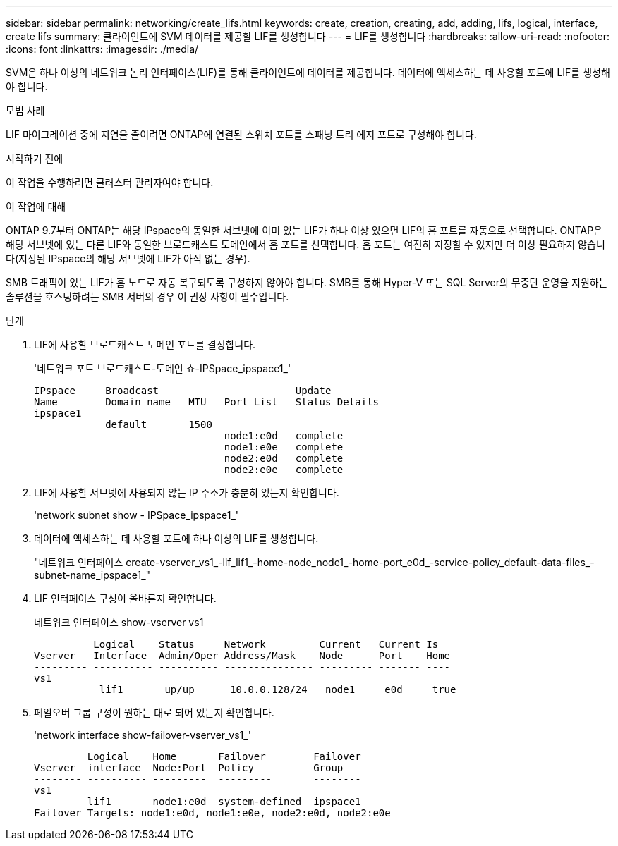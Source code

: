 ---
sidebar: sidebar 
permalink: networking/create_lifs.html 
keywords: create, creation, creating, add, adding, lifs, logical, interface, create lifs 
summary: 클라이언트에 SVM 데이터를 제공할 LIF를 생성합니다 
---
= LIF를 생성합니다
:hardbreaks:
:allow-uri-read: 
:nofooter: 
:icons: font
:linkattrs: 
:imagesdir: ./media/


[role="lead"]
SVM은 하나 이상의 네트워크 논리 인터페이스(LIF)를 통해 클라이언트에 데이터를 제공합니다. 데이터에 액세스하는 데 사용할 포트에 LIF를 생성해야 합니다.

.모범 사례
LIF 마이그레이션 중에 지연을 줄이려면 ONTAP에 연결된 스위치 포트를 스패닝 트리 에지 포트로 구성해야 합니다.

.시작하기 전에
이 작업을 수행하려면 클러스터 관리자여야 합니다.

.이 작업에 대해
ONTAP 9.7부터 ONTAP는 해당 IPspace의 동일한 서브넷에 이미 있는 LIF가 하나 이상 있으면 LIF의 홈 포트를 자동으로 선택합니다. ONTAP은 해당 서브넷에 있는 다른 LIF와 동일한 브로드캐스트 도메인에서 홈 포트를 선택합니다. 홈 포트는 여전히 지정할 수 있지만 더 이상 필요하지 않습니다(지정된 IPspace의 해당 서브넷에 LIF가 아직 없는 경우).

SMB 트래픽이 있는 LIF가 홈 노드로 자동 복구되도록 구성하지 않아야 합니다. SMB를 통해 Hyper-V 또는 SQL Server의 무중단 운영을 지원하는 솔루션을 호스팅하려는 SMB 서버의 경우 이 권장 사항이 필수입니다.

.단계
. LIF에 사용할 브로드캐스트 도메인 포트를 결정합니다.
+
'네트워크 포트 브로드캐스트-도메인 쇼-IPSpace_ipspace1_'

+
....
IPspace     Broadcast                       Update
Name        Domain name   MTU   Port List   Status Details
ipspace1
            default       1500
                                node1:e0d   complete
                                node1:e0e   complete
                                node2:e0d   complete
                                node2:e0e   complete
....
. LIF에 사용할 서브넷에 사용되지 않는 IP 주소가 충분히 있는지 확인합니다.
+
'network subnet show - IPSpace_ipspace1_'

. 데이터에 액세스하는 데 사용할 포트에 하나 이상의 LIF를 생성합니다.
+
"네트워크 인터페이스 create-vserver_vs1_-lif_lif1_-home-node_node1_-home-port_e0d_-service-policy_default-data-files_-subnet-name_ipspace1_"

. LIF 인터페이스 구성이 올바른지 확인합니다.
+
네트워크 인터페이스 show-vserver vs1

+
....
          Logical    Status     Network         Current   Current Is
Vserver   Interface  Admin/Oper Address/Mask    Node      Port    Home
--------- ---------- ---------- --------------- --------- ------- ----
vs1
           lif1       up/up      10.0.0.128/24   node1     e0d     true
....
. 페일오버 그룹 구성이 원하는 대로 되어 있는지 확인합니다.
+
'network interface show-failover-vserver_vs1_'

+
....
         Logical    Home       Failover        Failover
Vserver  interface  Node:Port  Policy          Group
-------- ---------- ---------  ---------       --------
vs1
         lif1       node1:e0d  system-defined  ipspace1
Failover Targets: node1:e0d, node1:e0e, node2:e0d, node2:e0e
....


